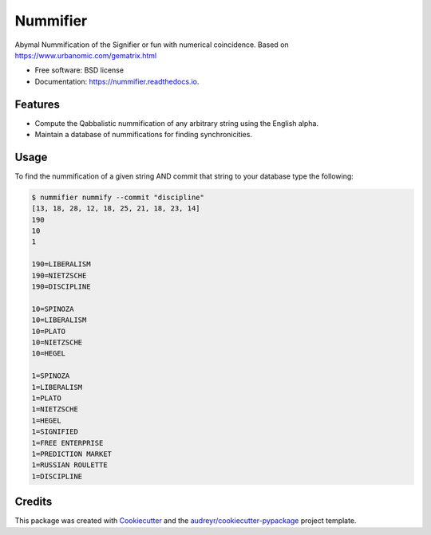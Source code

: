===============================
Nummifier
===============================


.. image:: https://img.shields.io/pypi/v/nummifier.svg
        :target: https://pypi.python.org/pypi/nummifier

.. image:: https://img.shields.io/travis/etscrivner/nummifier.svg
        :target: https://travis-ci.org/etscrivner/nummifier

.. image:: https://readthedocs.org/projects/nummifier/badge/?version=latest
        :target: https://nummifier.readthedocs.io/en/latest/?badge=latest
        :alt: Documentation Status

.. image:: https://pyup.io/repos/github/etscrivner/nummifier/shield.svg
     :target: https://pyup.io/repos/github/etscrivner/nummifier/
     :alt: Updates


Abymal Nummification of the Signifier or fun with numerical coincidence. Based
on https://www.urbanomic.com/gematrix.html


* Free software: BSD license
* Documentation: https://nummifier.readthedocs.io.


Features
--------

* Compute the Qabbalistic nummification of any arbitrary string using the
  English alpha.
* Maintain a database of nummifications for finding synchronicities.

Usage
-----

To find the nummification of a given string AND commit that string to your
database type the following:

.. code::

    $ nummifier nummify --commit "discipline"
    [13, 18, 28, 12, 18, 25, 21, 18, 23, 14]
    190
    10
    1
    
    190=LIBERALISM
    190=NIETZSCHE
    190=DISCIPLINE
    
    10=SPINOZA
    10=LIBERALISM
    10=PLATO
    10=NIETZSCHE
    10=HEGEL

    1=SPINOZA
    1=LIBERALISM
    1=PLATO
    1=NIETZSCHE
    1=HEGEL
    1=SIGNIFIED
    1=FREE ENTERPRISE
    1=PREDICTION MARKET
    1=RUSSIAN ROULETTE
    1=DISCIPLINE


Credits
---------

This package was created with Cookiecutter_ and the `audreyr/cookiecutter-pypackage`_ project template.

.. _Cookiecutter: https://github.com/audreyr/cookiecutter
.. _`audreyr/cookiecutter-pypackage`: https://github.com/audreyr/cookiecutter-pypackage

